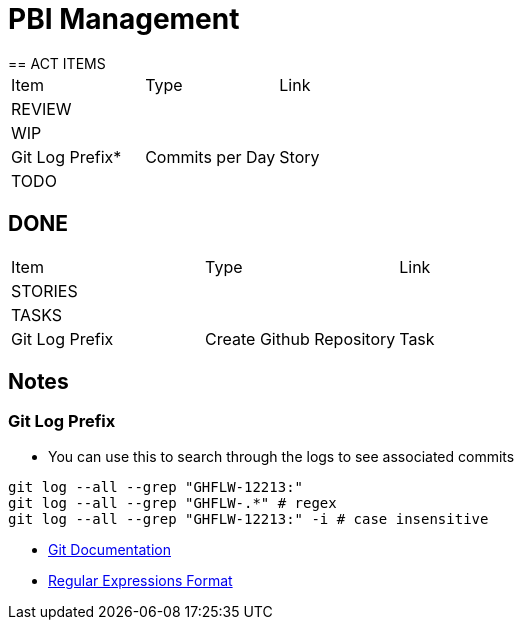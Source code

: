 = PBI Management
== ACT ITEMS

|===
|Item |Type | Link
3+|REVIEW
3+|WIP
|Git Log Prefix* |Commits per Day | Story | <<commitsPerDay.adoc#Commits per Day>>
3+|READY
3+|TODO
|===

== DONE

|===
|Item |Type | Link
3+|STORIES
3+|TASKS
|Git Log Prefix |Create Github Repository | Task | NA
3+|BUGS
|===

== Notes
=== Git Log Prefix
* You can use this to search through the logs to see associated commits
----
git log --all --grep "GHFLW-12213:"
git log --all --grep "GHFLW-.*" # regex
git log --all --grep "GHFLW-12213:" -i # case insensitive
----
* https://git-scm.com/docs/git-log#Documentation/git-log.txt---grepltpatterngt[Git Documentation]
* https://en.wikipedia.org/wiki/Regular_expression[Regular Expressions Format]
